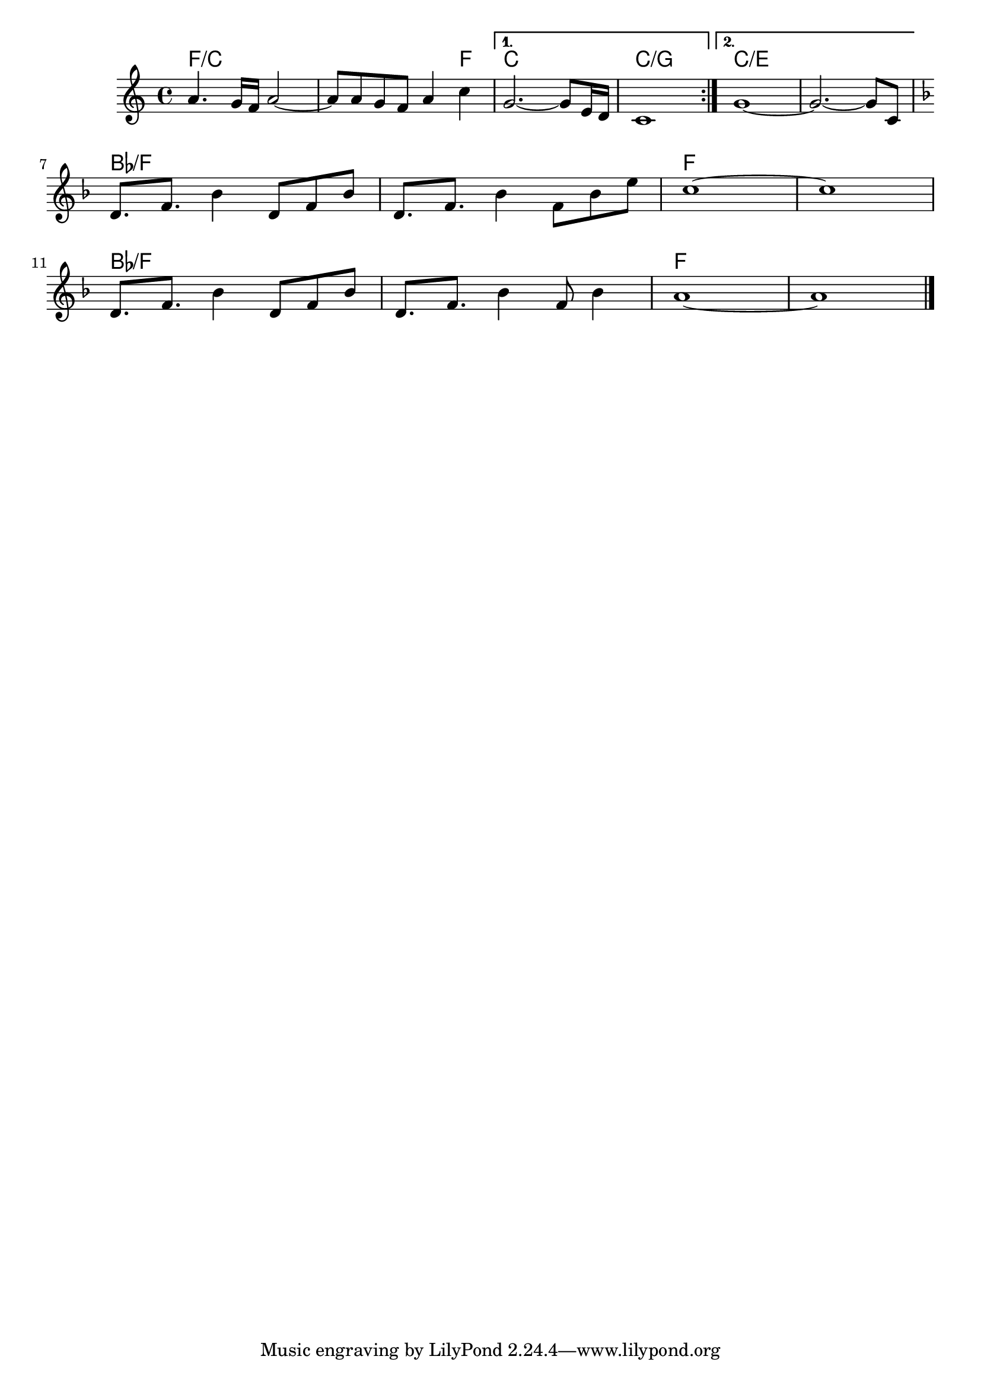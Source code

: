 \version "2.18.2"

<<
  \chords {
    \set chordChanges = ##t

    \repeat volta 2 {
      f1/c | f2./c f4 |
    }
    \alternative {
      { c1 | c/g }
      { c/e | c/e }
    }

    bes/f | bes/f | f | f |
    bes/f | bes/f | f | f |
  }

  \relative {
    \key c \major

    \repeat volta 2 {
      a'4. g16 f a2~ | a8 a g f a4 c |
    }
    \alternative {
      { g2.~ g8 e16 d | c1 | }
      { g'1~ | g2.~ g8 c,8 | }
    }
    \break

    \key f \major

    d8. f bes4 d,8 f bes | d,8. f bes4 f8 bes e |
    c1~ | c | \break
    d,8. f bes4 d,8 f bes | d,8. f bes4 f8 bes4 |
    a1~ | a

    \bar "|."
  }
>>
